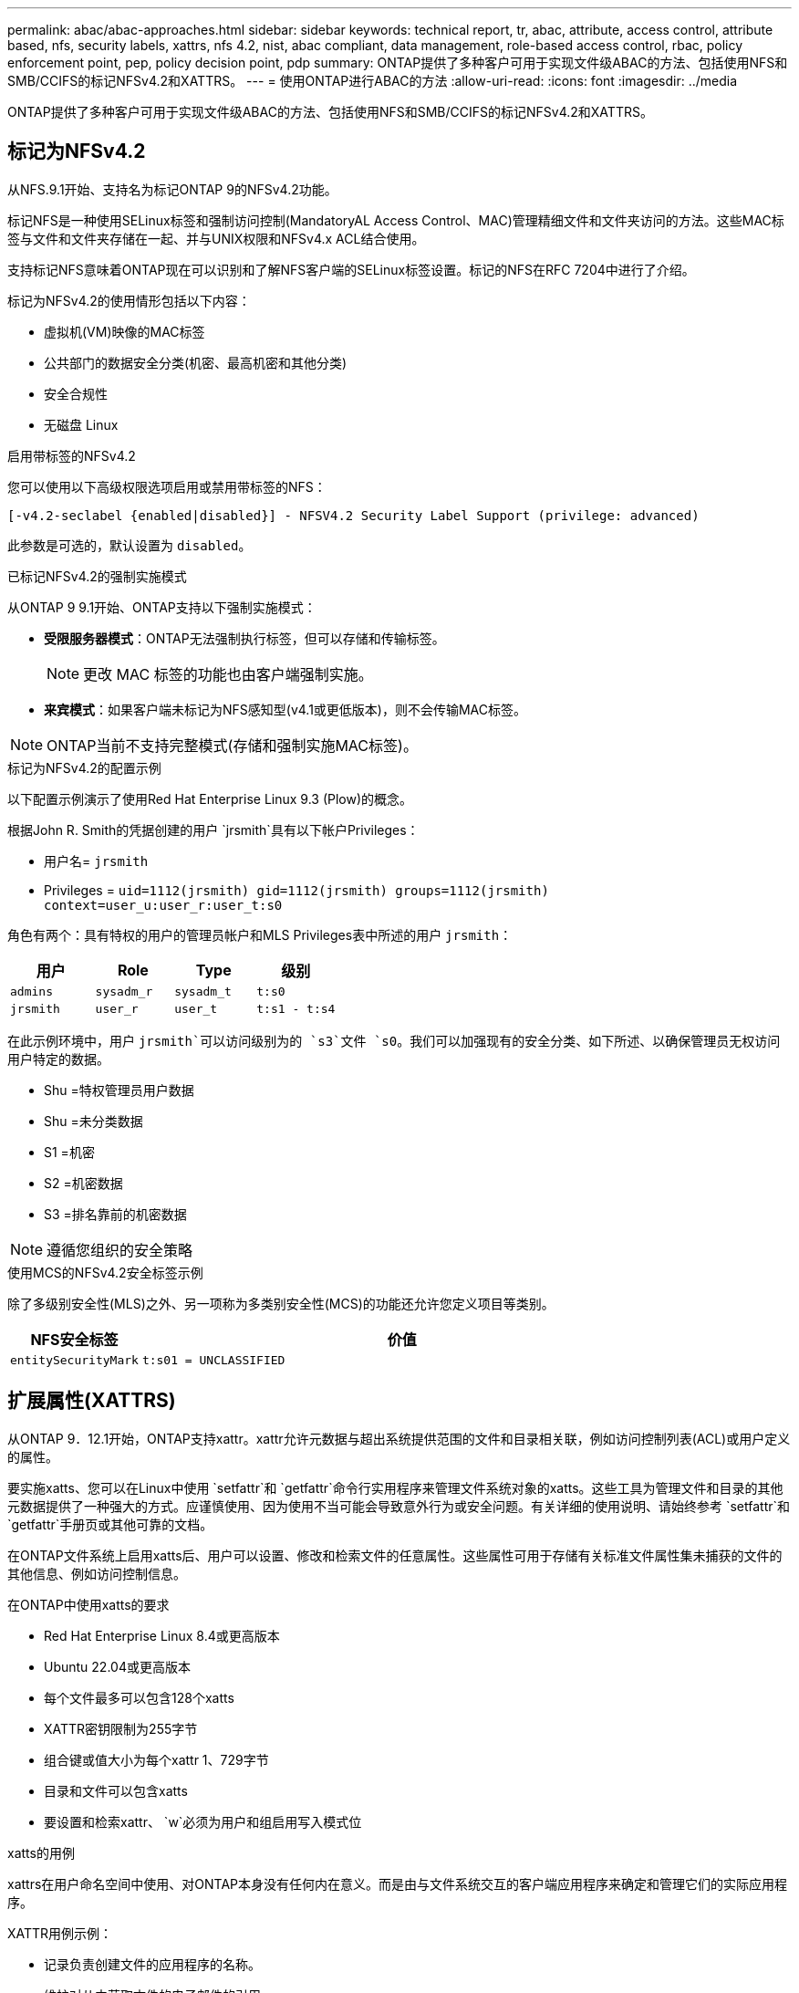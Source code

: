 ---
permalink: abac/abac-approaches.html 
sidebar: sidebar 
keywords: technical report, tr, abac, attribute, access control, attribute based, nfs, security labels, xattrs, nfs 4.2, nist, abac compliant, data management, role-based access control, rbac, policy enforcement point, pep, policy decision point, pdp 
summary: ONTAP提供了多种客户可用于实现文件级ABAC的方法、包括使用NFS和SMB/CCIFS的标记NFSv4.2和XATTRS。 
---
= 使用ONTAP进行ABAC的方法
:allow-uri-read: 
:icons: font
:imagesdir: ../media


[role="lead"]
ONTAP提供了多种客户可用于实现文件级ABAC的方法、包括使用NFS和SMB/CCIFS的标记NFSv4.2和XATTRS。



== 标记为NFSv4.2

从NFS.9.1开始、支持名为标记ONTAP 9的NFSv4.2功能。

标记NFS是一种使用SELinux标签和强制访问控制(MandatoryAL Access Control、MAC)管理精细文件和文件夹访问的方法。这些MAC标签与文件和文件夹存储在一起、并与UNIX权限和NFSv4.x ACL结合使用。

支持标记NFS意味着ONTAP现在可以识别和了解NFS客户端的SELinux标签设置。标记的NFS在RFC 7204中进行了介绍。

标记为NFSv4.2的使用情形包括以下内容：

* 虚拟机(VM)映像的MAC标签
* 公共部门的数据安全分类(机密、最高机密和其他分类)
* 安全合规性
* 无磁盘 Linux


.启用带标签的NFSv4.2
您可以使用以下高级权限选项启用或禁用带标签的NFS：

[source, cli]
----
[-v4.2-seclabel {enabled|disabled}] - NFSV4.2 Security Label Support (privilege: advanced)
----
此参数是可选的，默认设置为 `disabled`。

.已标记NFSv4.2的强制实施模式
从ONTAP 9 9.1开始、ONTAP支持以下强制实施模式：

* *受限服务器模式*：ONTAP无法强制执行标签，但可以存储和传输标签。
+

NOTE: 更改 MAC 标签的功能也由客户端强制实施。

* *来宾模式*：如果客户端未标记为NFS感知型(v4.1或更低版本)，则不会传输MAC标签。



NOTE: ONTAP当前不支持完整模式(存储和强制实施MAC标签)。

.标记为NFSv4.2的配置示例
以下配置示例演示了使用Red Hat Enterprise Linux 9.3 (Plow)的概念。

根据John R. Smith的凭据创建的用户 `jrsmith`具有以下帐户Privileges：

* 用户名= `jrsmith`
* Privileges = `uid=1112(jrsmith) gid=1112(jrsmith) groups=1112(jrsmith) context=user_u:user_r:user_t:s0`


角色有两个：具有特权的用户的管理员帐户和MLS Privileges表中所述的用户 `jrsmith`：

[cols="26%a,24%a,25%a,25%a"]
|===
| 用户 | Role | Type | 级别 


 a| 
`admins`
 a| 
`sysadm_r`
 a| 
`sysadm_t`
 a| 
`t:s0`



 a| 
`jrsmith`
 a| 
`user_r`
 a| 
`user_t`
 a| 
`t:s1 - t:s4`

|===
在此示例环境中，用户 `jrsmith`可以访问级别为的 `s3`文件 `s0`。我们可以加强现有的安全分类、如下所述、以确保管理员无权访问用户特定的数据。

* Shu =特权管理员用户数据
* Shu =未分类数据
* S1 =机密
* S2 =机密数据
* S3 =排名靠前的机密数据



NOTE: 遵循您组织的安全策略

.使用MCS的NFSv4.2安全标签示例
除了多级别安全性(MLS)之外、另一项称为多类别安全性(MCS)的功能还允许您定义项目等类别。

[cols="2a,8a"]
|===
| NFS安全标签 | 价值 


 a| 
`entitySecurityMark`
 a| 
`t:s01 = UNCLASSIFIED`

|===


== 扩展属性(XATTRS)

从ONTAP 9．12.1开始，ONTAP支持xattr。xattr允许元数据与超出系统提供范围的文件和目录相关联，例如访问控制列表(ACL)或用户定义的属性。

要实施xatts、您可以在Linux中使用 `setfattr`和 `getfattr`命令行实用程序来管理文件系统对象的xatts。这些工具为管理文件和目录的其他元数据提供了一种强大的方式。应谨慎使用、因为使用不当可能会导致意外行为或安全问题。有关详细的使用说明、请始终参考 `setfattr`和 `getfattr`手册页或其他可靠的文档。

在ONTAP文件系统上启用xatts后、用户可以设置、修改和检索文件的任意属性。这些属性可用于存储有关标准文件属性集未捕获的文件的其他信息、例如访问控制信息。

.在ONTAP中使用xatts的要求
* Red Hat Enterprise Linux 8.4或更高版本
* Ubuntu 22.04或更高版本
* 每个文件最多可以包含128个xatts
* XATTR密钥限制为255字节
* 组合键或值大小为每个xattr 1、729字节
* 目录和文件可以包含xatts
* 要设置和检索xattr、 `w`必须为用户和组启用写入模式位


.xatts的用例
xattrs在用户命名空间中使用、对ONTAP本身没有任何内在意义。而是由与文件系统交互的客户端应用程序来确定和管理它们的实际应用程序。

XATTR用例示例：

* 记录负责创建文件的应用程序的名称。
* 维护对从中获取文件的电子邮件的引用。
* 建立用于组织文件对象的分类框架。
* 使用原始下载源的URL标记文件。


.用于管理xattrs的命令
* `setfattr`:设置文件或目录的扩展属性：
+
`setfattr -n <attribute_name> -v <attribute_value> <file or directory name>`

+
命令示例：

+
`setfattr -n user.comment -v test example.txt`

* `getfattr`：检索特定扩展属性的值或列出文件或目录的所有扩展属性：
+
特定属性：
`getfattr -n <attribute_name> <file or directory name>`

+
所有属性：
`getfattr <file or directory name>`

+
命令示例：

+
`getfattr -n user.comment example.txt`



[cols="2a,8a"]
|===
| xattr | 价值 


 a| 
`user.digitalIdentifier`
 a| 
`CN=John Smith jrsmith, OU=Finance, OU=U.S.ACME, O=US, C=US`



 a| 
`user.countryOfAffiliations`
 a| 
`USA`

|===


== ACE的用户权限(用于扩展属性)

访问控制条目(ACE)是访问控制列表(ACL)中的一个组件、用于定义为特定资源(例如文件或目录)授予单个用户或一组用户的访问权限。每个ACE都指定允许或拒绝的访问类型、并与特定安全主体(用户或组身份)相关联。

|===
| 文件类型 | 检索xattr | 设置xattrs. 


| 文件 | R | A、W、T 


| 目录 | R | T 
|===
xatts所需权限的说明：

*REQUERVE XATTR*：用户读取文件或目录的扩展属性所需的权限。"R"表示需要读取权限。*set xatts*：修改或设置扩展属性所需的权限。"a"、"w"和"T"表示不同的权限示例、例如附加、写入以及与xatts相关的特定权限。*Files*：用户需要附加、写入以及可能与xatts相关的特殊权限来设置扩展属性。*目录*：设置扩展属性需要特定权限"T"。



== xattrs的SMB/CCIFS协议支持

ONTAP对SMB/CCIFS协议的支持扩展到对xatts的全面处理、xatts是Windows环境中文件元数据不可或缺的一部分。通过扩展属性、用户和应用程序可以存储标准文件属性集之外的其他信息、例如作者详细信息、自定义安全描述符或应用程序特定的数据。ONTAP的SMB/CCIFS实施可确保完全支持这些xattrs、从而可以与依赖此元数据执行功能和策略的Windows服务和应用程序无缝集成。

在通过ONTAP管理的SMB/CCIFS共享访问或传输文件时、系统会保留xattr的完整性、从而确保所有元数据都得以保留并保持一致。这对于维护安全设置以及使用xattr进行配置或操作的应用程序来说尤其重要。ONTAP在SMB/CCIFS环境中对xattrs的强大处理可确保不同平台和环境之间的文件共享可靠且安全、从而为用户提供无缝体验、并确保管理员遵守数据监管策略。无论是协作、数据归档还是合规性、ONTAP对SMB/CCIFS共享中的xattr的关注体现了其在混合操作系统环境中实现卓越数据管理和互操作性的承诺。



== ABAC中的政策执行点(PEP)和政策决策点(PDP)

在基于属性的访问控制(ABAC)系统中、策略实施点(PEP)和策略决策点(PDP)发挥着关键作用。PEP负责实施访问控制策略、而PDP则根据策略决定是授予还是拒绝访问。

在所提供的Python代码段上下文中、脚本本身充当PEP。它可以通过打开文件并读取其内容来授予对该文件的访问权限，也可以通过提出来拒绝访问来强制执行访问控制决策 `PermissionError`。

另一方面、PDP将是底层SELinux系统的一部分。当脚本尝试打开具有特定SELinux环境的文件时、SELinux系统会检查其策略以确定是授予还是拒绝访问。然后、该脚本将强制执行此决定。

下面是此代码在ABAC环境中的工作原理的分步示例细分：

. 该脚本使用函数将SELinux上下文设置为 `jrsmith`上下文 `selinux.setcon()`。这相当于 `jrsmith`尝试访问文件。
. 该脚本将尝试打开该文件。这就是PEP发挥作用的地方。
. SELinux系统会检查其策略、以确定是否 `jrsmith`允许(更具体地说、是具有SELinux环境的用户 `jrsmith`)访问该文件。这是PDP的角色。
. 如果 `jrsmith`允许访问该文件、则SELinux系统允许该脚本打开该文件、该脚本将读取并打印该文件的内容。
. 如果 `jrsmith`不允许访问该文件，SELinux系统将阻止该脚本打开该文件，并且该脚本将发出 `PermissionError`。
. 该脚本将还原初始SELinux上下文、以确保临时上下文更改不会影响其他操作。


使用pyPython，获取上下文的代码如下所示，其中可变文件路径是要检查的文档：

[listing]
----
#Get the current context

context = selinux.getfilecon(file_path)[1]
----


== ONTAP克隆和SnapMirror

ONTAP的克隆和SnapMirror技术旨在提供高效可靠的数据复制和克隆功能、确保文件数据的所有方面(包括扩展属性(xattrs))都与文件一起保留和传输。xattrs非常重要、因为它们存储与文件关联的其他元数据、例如安全标签、访问控制信息和用户定义的数据、这些对于维护文件的上下文和完整性至关重要。

使用ONTAP的FlexClone技术克隆卷时、系统会为该卷创建一个精确的可写副本。此克隆过程可瞬时完成、并且节省空间、其中包括所有文件数据和元数据、从而确保完全复制xatts。同样、SnapMirror可确保以完全保真的方式将数据镜像到二级系统。其中包括xatts、对于依赖此元数据的应用程序正常运行至关重要。

通过在克隆和复制操作中使用xatts、NetApp ONTAP可确保整个数据集及其所有特征在主存储系统和二级存储系统中可用且一致。这种全面的数据管理方法对于需要一致的数据保护、快速恢复以及遵守合规性和法规标准的组织至关重要。同时、它还可以简化不同环境(无论是内部环境还是云环境)中的数据管理、让用户确信其数据在这些过程中是完整的、不会被更改。


NOTE: NFSv4.2安全标签具有中定义的说明<<标记为NFSv4.2>>。



== 控制数据访问的示例

以下John R Smith的PKI证书中存储的数据条目示例显示了如何将NetApp的方法应用于文件并提供精细的访问控制。


NOTE: 这些示例仅用于说明目的、政府有责任定义什么是NFSv4.2安全标签和xattl。为了简便起见、省略了有关更新和标签保留的详细信息。

[cols="2a,8a"]
|===
| 密钥 | 价值 


 a| 
实体SecurityMark
 a| 
T：S01 =未分类



 a| 
信息
 a| 
[listing]
----
{
  "commonName": {
    "value": "Smith John R jrsmith"
  },
  "emailAddresses": [
    {
      "value": "jrsmith@dod.mil"
    }
  ],
  "employeeId": {
    "value": "00000387835"
  },
  "firstName": {
    "value": "John"
  },
  "lastName": {
    "value": "Smith"
  },
  "telephoneNumber": {
    "value": "938/260-9537"
  },
  "uid": {
    "value": "jrsmith"
  }
}
----


 a| 
规格
 a| 
" DoD"



 a| 
UUID
 a| 
b4111349-7875-4115-AD30-0928565f2e15



 a| 
管理组织
 a| 
[listing]
----
{
   "value": "DoD"
}
----


 a| 
简报会
 a| 
[listing]
----
[
  {
    "value": "ABC1000"
  },
  {
    "value": "DEF1001"
  },
  {
    "value": "EFG2000"
  }
]
----


 a| 
"Stat.shipStatus"
 a| 
[listing]
----
{
  "value": "US"
}
----


 a| 
间隙
 a| 
[listing]
----
[
  {
    "value": "TS"
  },
  {
    "value": "S"
  },
  {
    "value": "C"
  },
  {
    "value": "U"
  }
]
----


 a| 
国家或地区附属机构
 a| 
[listing]
----
[
  {
    "value": "USA"
  }
]
----


 a| 
Digital标识 符
 a| 
[listing]
----
{
  "classification": "UNCLASSIFIED",
  "value": "cn=smith john r jrsmith, ou=dod, o=u.s. government, c=us"
}
----


 a| 
DissemTos
 a| 
[listing]
----
{
   "value": "DoD"
}
----


 a| 
双重组织
 a| 
[listing]
----
{
   "value": "DoD"
}
----


 a| 
实体类型
 a| 
[listing]
----
{
   "value": "GOV"
}
----


 a| 
FineAccessControl
 a| 
[listing]
----
[
   {
      "value": "SI"
   },
   {
      "value": "TK"
   },
   {
      "value": "NSYS"
   }
]
----
|===
这些PKI授权显示John R. Smith的访问详细信息、包括按数据类型和属性进行的访问。

如果John R. Smith创建并保存了一个名为"samp_mannation_doc"_的文档、则根据相关的政策指导发布、用户将根据文档的分类添加适当的横幅和部分标记、机构和原产地以及相应的分类授权块、如下图所示。只有在自然语言处理(NLR)对这种丰富的元数据进行扫描并应用规则使标记有意义之后、才能理解这种元数据。NetApp BlueXP  分类等工具可以做到这一点、但对于访问控制决策来说效率较低、因为它们需要权限才能查看文档内部。

.未分类的CA去 文部分标记
image:abac-unclassified.png["未分类CA总 成文档部分标记的示例"]

如果IC-TDF元数据与文件分开存储、则NetApp主张增加一层精细的访问控制。这涉及到在目录级别以及与每个文件关联的情况下存储访问控制信息。例如、请考虑以下链接到文件的标记：

* NFSv4.2安全标签：用于制定安全决策
* xatts：提供与文件和组织计划要求相关的补充信息


以下键-值对是可存储为xatts的元数据示例、并提供有关文件创建者和关联安全分类的详细信息。客户端应用程序可以利用这些元数据做出明智的访问决策、并根据组织标准和要求组织文件。

[cols="2a,8a"]
|===
| 密钥 | 价值 


 a| 
`user.uuid`
 a| 
`"761d2e3c-e778-4ee4-997b-3bb9a6a1d3fa"`



 a| 
`user.entitySecurityMark`
 a| 
`"UNCLASSIFIED"`



 a| 
`user.specification`
 a| 
`"INFO"`



 a| 
`user.Info`
 a| 
[listing]
----
{
  "commonName": {
    "value": "Smith John R jrsmith"
  },
  "currentOrganization": {
    "value": "TUV33"
  },
  "displayName": {
    "value": "John Smith"
  },
  "emailAddresses": [
    "jrsmith@example.org"
  ],
  "employeeId": {
    "value": "00000405732"
  },
  "firstName": {
    "value": "John"
  },
  "lastName": {
    "value": "Smith"
  },
  "managers": [
    {
      "value": ""
    }
  ],
  "organizations": [
    {
      "value": "TUV33"
    },
    {
      "value": "WXY44"
    }
  ],
  "personalTitle": {
    "value": ""
  },
  "secureTelephoneNumber": {
    "value": "506-7718"
  },
  "telephoneNumber": {
    "value": "264/160-7187"
  },
  "title": {
    "value": "Software Engineer"
  },
  "uid": {
    "value": "jrsmith"
  }
}
----


 a| 
`user.geo_point`
 a| 
`[-78.7941, 35.7956]`

|===


== 审核标签更改

审核对xattr或NFS安全标签的更改是文件系统管理和安全性的一个关键方面。通过标准文件系统审核工具、可以监控和记录对文件系统的所有更改、包括对扩展属性和安全标签的修改。

在Linux环境中、 `auditd`守护进程通常用于为文件系统事件建立审核。它允许管理员配置规则，以监视与xattr更改相关的特定系统调用，例如 `setxattr`、、 `lsetxattr`以及 `fsetxattr`设置属性和 `removexattr`、 `lremovexattr`以及 `fremovexattr`删除属性。

ONTAP FPolicy通过提供一个用于实时监控和控制文件操作的强大框架、扩展了这些功能。可以对FPolicy进行配置、使其支持各种xattr事件、从而对文件操作进行精细控制、并能够实施全面的数据管理策略。

对于使用xattrs的用户、尤其是在NFSv3和NFSv4环境中、仅支持使用特定的文件操作和筛选器组合进行监控。下面详细列出了在对NFSv3和NFSv4文件访问事件进行FPolicy监控时支持的文件操作和筛选器组合：

[cols="25%a,75%a"]
|===
| 支持的文件操作 | 支持的筛选器 


 a| 
`setattr`
 a| 
`offline-bit, setattr_with_owner_change, setattr_with_group_change, setattr_with_mode_change, setattr_with_modify_time_change, setattr_with_access_time_change, setattr_with_size_change, exclude_directory`

|===
.setattr操作的auditd日志段示例：
[listing]
----
type=SYSCALL msg=audit(1713451401.168:106964): arch=c000003e syscall=188
success=yes exit=0 a0=7fac252f0590 a1=7fac251d4750 a2=7fac252e50a0 a3=25
items=1 ppid=247417 pid=247563 auid=1112 uid=1112 gid=1112 euid=1112
suid=1112 fsuid=1112 egid=1112 sgid=1112 fsgid=1112 tty=pts0 ses=141
comm="python3" exe="/usr/bin/python3.9"
subj=unconfined_u:unconfined_r:unconfined_t:s0-s0:c0.c1023
key="*set-xattr*"ARCH=x86_64 SYSCALL=**setxattr** AUID="jrsmith"
UID="jrsmith" GID="jrsmith" EUID="jrsmith" SUID="jrsmith"
FSUID="jrsmith" EGID="jrsmith" SGID="jrsmith" FSGID="jrsmith"
----
为使用xatts的用户启用ONTAP FPolicy可提供一层可见性和控制、这对于维护文件系统的完整性和安全性至关重要。通过利用FPolicy的高级监控功能、企业可以确保跟踪、审核对xatts的所有更改、并使其符合其安全和合规性标准。这种主动式文件系统管理方法是强烈建议任何希望增强数据监管和保护策略的组织启用ONTAP FPolicy的原因。



== 与ABAC身份和访问控制软件集成

为了充分利用基于属性的访问控制(ABAC)的功能、ONTAP可以与面向ABAC的身份和访问管理软件集成。


NOTE: 与此内容并行的是、NetApp具有一个使用GrayBox的参考实施。此内容的一个假设是、政府的身份、身份验证和访问服务至少包括一个策略实施点(PEP)和一个策略决策点(PDP)、它们充当文件系统访问的中间人。

在实际环境中、组织会混合使用NFS安全标签和xatts。这些元数据用于表示各种元数据、包括分类、安全性、应用程序和内容、它们都有助于ABAC决策。例如、xattr可用于存储PDP用于其决策过程的资源属性。可以定义一个属性来表示文件的分类级别(例如、"未分类"、"机密"、"机密"或"最高机密")。然后、PDP可以使用此属性来强制实施一项策略、该策略将限制用户仅访问分类级别等于或低于其间隙级别的文件。

.ABAC流程示例
. 用户提供系统访问PEP的凭据(例如PKI、OAuth、SAML)、并从PDP获取结果。
+
PEP的角色是截获用户的访问请求并将其转发到PDP。

. 然后、PDP会根据已建立的ABAC策略评估此请求。
+
这些策略会考虑与用户、相关资源和周围环境相关的各种属性。根据这些政策、PDP做出允许或拒绝访问决定、然后将该决定传达给PEP。

+
PDP为PEP提供了要强制实施的策略。然后、PEP会根据PDP的决定批准或拒绝用户的访问请求、从而强制执行此决定。

. 请求成功后、用户将请求存储在ONTAP中的文件(例如AFF、AFF C)。
. 如果请求成功、PEP将从文档中获取精细的访问控制标签。
. PEP根据该用户的证明请求该用户的策略。
. PEP根据策略和标记决定用户是否有权访问该文件、并允许用户检索该文件。



NOTE: 实际访问可以使用非代理令牌来完成。

image:abac-access-architecture.png["ABAC访问架构"]

.相关信息
* link:https://www.netapp.com/media/10720-tr-4067.pdf["NetApp ONTAP中的NFS：最佳实践和实施指南"^]
* 请求注释(RFC)
+
** RFC 2203：《RPCSEC_GSS协议规范》
** RFC 3530：《网络文件系统(Network File System、NFS)版本4协议》



